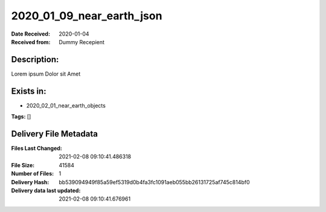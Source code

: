 ==========================
2020_01_09_near_earth_json
==========================

:Date Received: 2020-01-04
:Received from: Dummy Recepient

Description:
------------
Lorem ipsum Dolor sit Amet

Exists in:
----------
- 2020_02_01_near_earth_objects


**Tags:**
[]

Delivery File Metadata
----------------------
:Files Last Changed: 2021-02-08 09:10:41.486318
:File Size: 41584
:Number of Files: 1
:Delivery Hash: bb539094949f85a59ef5319d0b4fa3fc1091aeb055bb26131725af745c814bf0
:Delivery data last updated: 2021-02-08 09:10:41.676961